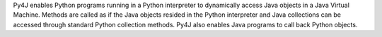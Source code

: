 Py4J enables Python programs running in a Python interpreter to dynamically access Java objects in a Java Virtual Machine. Methods are called as if the Java objects resided in the Python interpreter and Java collections can be accessed through standard Python collection methods. Py4J also enables Java programs to call back Python objects.



